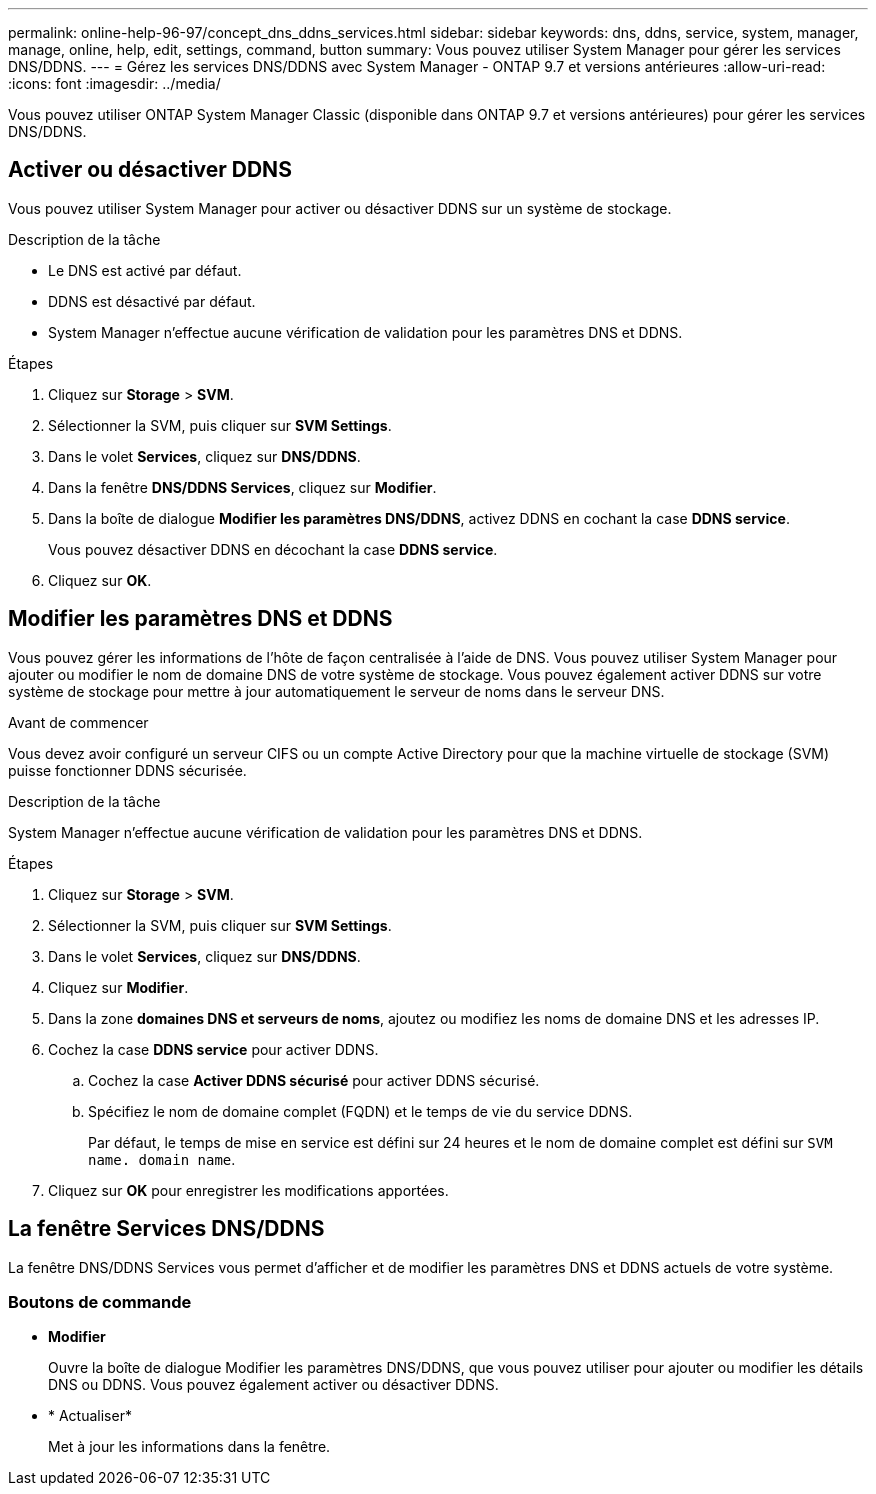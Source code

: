 ---
permalink: online-help-96-97/concept_dns_ddns_services.html 
sidebar: sidebar 
keywords: dns, ddns, service, system, manager, manage, online, help, edit, settings, command, button 
summary: Vous pouvez utiliser System Manager pour gérer les services DNS/DDNS. 
---
= Gérez les services DNS/DDNS avec System Manager - ONTAP 9.7 et versions antérieures
:allow-uri-read: 
:icons: font
:imagesdir: ../media/


[role="lead"]
Vous pouvez utiliser ONTAP System Manager Classic (disponible dans ONTAP 9.7 et versions antérieures) pour gérer les services DNS/DDNS.



== Activer ou désactiver DDNS

Vous pouvez utiliser System Manager pour activer ou désactiver DDNS sur un système de stockage.

.Description de la tâche
* Le DNS est activé par défaut.
* DDNS est désactivé par défaut.
* System Manager n'effectue aucune vérification de validation pour les paramètres DNS et DDNS.


.Étapes
. Cliquez sur *Storage* > *SVM*.
. Sélectionner la SVM, puis cliquer sur *SVM Settings*.
. Dans le volet *Services*, cliquez sur *DNS/DDNS*.
. Dans la fenêtre *DNS/DDNS Services*, cliquez sur *Modifier*.
. Dans la boîte de dialogue *Modifier les paramètres DNS/DDNS*, activez DDNS en cochant la case *DDNS service*.
+
Vous pouvez désactiver DDNS en décochant la case *DDNS service*.

. Cliquez sur *OK*.




== Modifier les paramètres DNS et DDNS

Vous pouvez gérer les informations de l'hôte de façon centralisée à l'aide de DNS. Vous pouvez utiliser System Manager pour ajouter ou modifier le nom de domaine DNS de votre système de stockage. Vous pouvez également activer DDNS sur votre système de stockage pour mettre à jour automatiquement le serveur de noms dans le serveur DNS.

.Avant de commencer
Vous devez avoir configuré un serveur CIFS ou un compte Active Directory pour que la machine virtuelle de stockage (SVM) puisse fonctionner DDNS sécurisée.

.Description de la tâche
System Manager n'effectue aucune vérification de validation pour les paramètres DNS et DDNS.

.Étapes
. Cliquez sur *Storage* > *SVM*.
. Sélectionner la SVM, puis cliquer sur *SVM Settings*.
. Dans le volet *Services*, cliquez sur *DNS/DDNS*.
. Cliquez sur *Modifier*.
. Dans la zone *domaines DNS et serveurs de noms*, ajoutez ou modifiez les noms de domaine DNS et les adresses IP.
. Cochez la case *DDNS service* pour activer DDNS.
+
.. Cochez la case *Activer DDNS sécurisé* pour activer DDNS sécurisé.
.. Spécifiez le nom de domaine complet (FQDN) et le temps de vie du service DDNS.
+
Par défaut, le temps de mise en service est défini sur 24 heures et le nom de domaine complet est défini sur `SVM name. domain name`.



. Cliquez sur *OK* pour enregistrer les modifications apportées.




== La fenêtre Services DNS/DDNS

La fenêtre DNS/DDNS Services vous permet d'afficher et de modifier les paramètres DNS et DDNS actuels de votre système.



=== Boutons de commande

* *Modifier*
+
Ouvre la boîte de dialogue Modifier les paramètres DNS/DDNS, que vous pouvez utiliser pour ajouter ou modifier les détails DNS ou DDNS. Vous pouvez également activer ou désactiver DDNS.

* * Actualiser*
+
Met à jour les informations dans la fenêtre.


